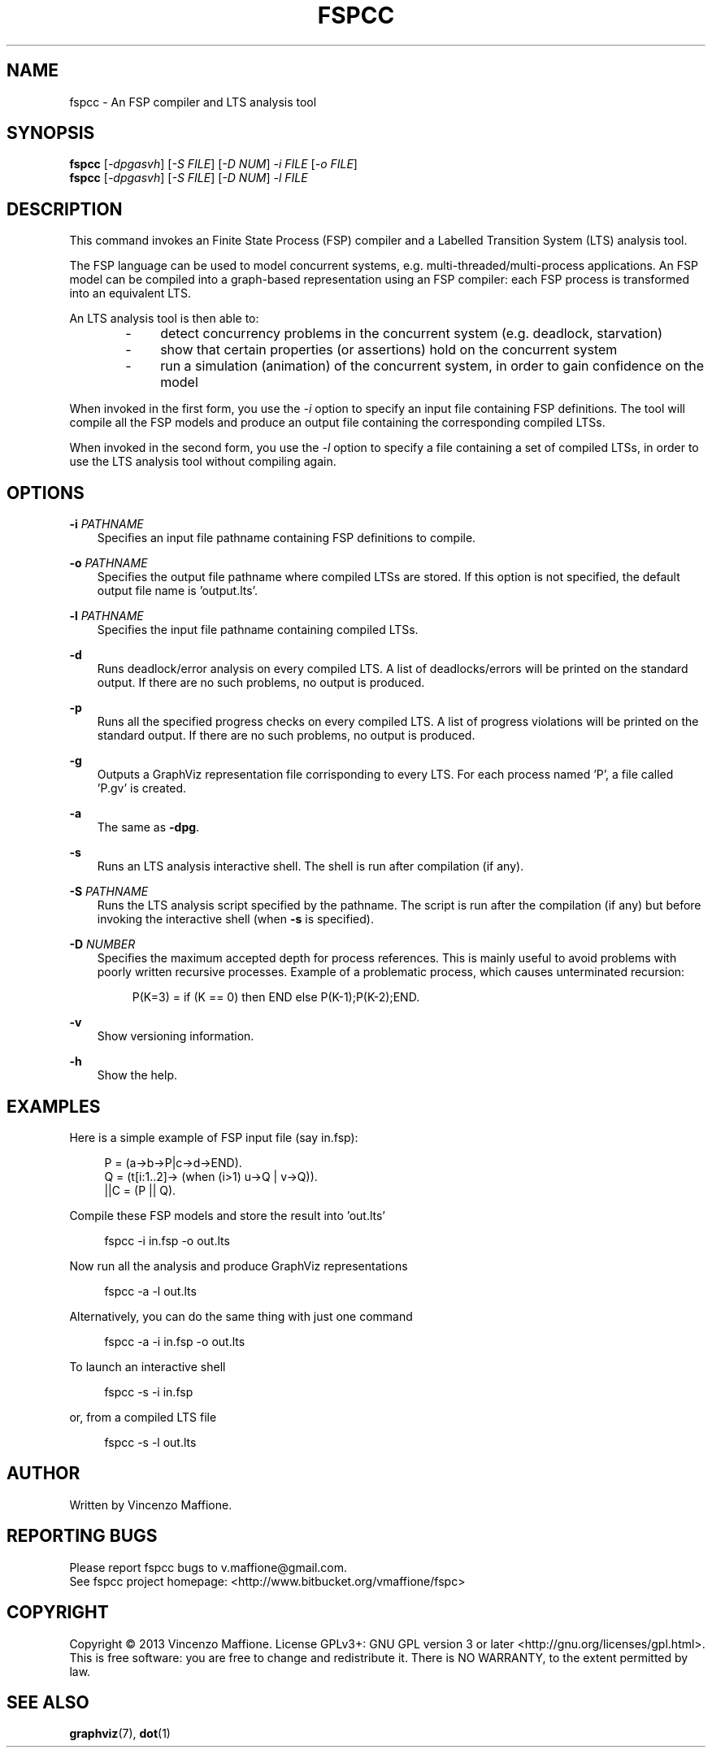 .\" Manpage for fspcc.
.\" Contact v.maffione@gmail.com to correct errors or typos.
.TH "FSPCC" "1" "June 2013" "fspcc 1.1" "fspcc manual"

.SH NAME
fspcc \- An FSP compiler and LTS analysis tool

.SH SYNOPSIS
.B fspcc
[\fI-dpgasvh\fR] [\fI-S FILE\fR] [\fI-D NUM\fR] \fI-i FILE\fR [\fI-o FILE\fR]
.br
.B fspcc
[\fI-dpgasvh\fR] [\fI-S FILE\fR] [\fI-D NUM\fR] \fI-l FILE\fR


.SH DESCRIPTION
.PP
This command invokes an Finite State Process (FSP) compiler and a
Labelled Transition System (LTS) analysis tool.
.PP
The FSP language can be used to model concurrent systems, e.g.
multi-threaded/multi-process applications. An FSP model can be
compiled into a graph-based representation using an FSP compiler:
each FSP process is transformed into an equivalent LTS.
.PP
An LTS analysis tool is then able to:
.RS 3
.IP "   -"
detect concurrency problems in the concurrent system (e.g. deadlock,
starvation)
.RE
.RS 3
.IP "   -"
show that certain properties (or assertions) hold on the concurrent system
.RE
.RS 3
.IP "   -"
run a simulation (animation) of the concurrent system, in order to gain
confidence on the model
.RE
.PP
When invoked in the first form, you use the \fI-i\fR option to specify an
input file containing FSP definitions. The tool will compile all the FSP
models and produce an output file containing the corresponding compiled LTSs.
.PP
When invoked in the second form, you use the \fI-l\fR option to specify a
file containing a set of compiled LTSs, in order to use the LTS analysis
tool without compiling again.


.SH OPTIONS
.PP
\fB\-i\fR \fIPATHNAME\fR
.RS 3
Specifies an input file pathname containing FSP definitions to compile.
.RE

.PP
\fB\-o\fR \fIPATHNAME\fR
.RS 3
Specifies the output file pathname where compiled LTSs are stored. If this
option is not specified, the default output file name is 'output.lts'.
.RE

.PP
\fB\-l\fR \fIPATHNAME\fR
.RS 3
Specifies the input file pathname containing compiled LTSs.
.RE

.PP
\fB\-d\fR
.RS 3
Runs deadlock/error analysis on every compiled LTS. A list of deadlocks/errors
will be printed on the standard output. If there are no such problems, no
output is produced.
.RE

.PP
\fB\-p\fR
.RS 3
Runs all the specified progress checks on every compiled LTS. A list of
progress violations will be printed on the standard output. If there are no
such problems, no output is produced.
.RE

.PP
\fB\-g\fR
.RS 3
Outputs a GraphViz representation file corrisponding to every LTS.
For each process named 'P', a file called 'P.gv' is created.
.RE

.PP
\fB\-a\fR
.RS 3
The same as \fB\-dpg\fR.
.RE

.PP
\fB\-s\fR
.RS 3
Runs an LTS analysis interactive shell. The shell is run after compilation
(if any).
.RE

.PP
\fB\-S\fR \fIPATHNAME\fR
.RS 3
Runs the LTS analysis script specified by the pathname. The script is
run after the compilation (if any) but before invoking the interactive shell
(when \fB\-s\fR is specified).
.RE

.PP
\fB\-D\fR \fINUMBER\fR
.RS 3
Specifies the maximum accepted depth for process references. This is
mainly useful to avoid problems with poorly written recursive processes.
Example of a problematic process, which causes unterminated recursion:
.PP
.RS 4
P(K=3) = if (K == 0) then END else P(K-1);P(K-2);END.
.RE
.RE

.PP
\fB\-v\fR
.RS 3
Show versioning information.
.RE

.PP
\fB\-h\fR
.RS 3
Show the help.
.RE


.SH EXAMPLES
Here is a simple example of FSP input file (say in.fsp):
.PP
.RS 4
P = (a->b->P|c->d->END).
.br
Q = (t[i:1..2]-> (when (i>1) u->Q | v->Q)).
.br
||C = (P || Q).
.RE
.PP
Compile these FSP models and store the result into 'out.lts'
.PP
.RS 4
fspcc -i in.fsp -o out.lts
.RE
.PP
Now run all the analysis and produce GraphViz representations
.PP
.RS 4
fspcc -a -l out.lts
.RE
.PP
Alternatively, you can do the same thing with just one command
.PP
.RS 4
fspcc -a -i in.fsp -o out.lts
.RE
.PP
To launch an interactive shell
.PP
.RS 4
fspcc -s -i in.fsp
.RE
.PP
or, from a compiled LTS file
.PP
.RS 4
fspcc -s -l out.lts
.RE


.SH AUTHOR
Written by Vincenzo Maffione.

.SH REPORTING BUGS
Please report fspcc bugs to v.maffione@gmail.com.
.br
See fspcc project homepage: <http://www.bitbucket.org/vmaffione/fspc>

.SH COPYRIGHT
Copyright \(co 2013 Vincenzo Maffione.
License GPLv3+: GNU GPL version 3 or later <http://gnu.org/licenses/gpl.html>.
.br
This is free software: you are free to change and redistribute it.
There is NO WARRANTY, to the extent permitted by law.

.SH SEE ALSO
\fBgraphviz\fR(7), \fBdot\fR(1)
